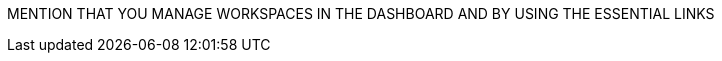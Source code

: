 ////
COPIED, TO BE REWRITTEN:
:_content-type: assembly
:description: Projects with Git
:keywords: projects-with-git, project-with-git, onboarding-to-projects-git, onboarding-to-projects-with-git, projects-git, project-git, git-project, git-repository, git-repositories
:navtitle: Projects with Git
// :page-aliases:

[id="projects-with-git_{context}"]
= Projects with Git
////


MENTION THAT YOU MANAGE WORKSPACES IN THE DASHBOARD AND BY USING THE ESSENTIAL LINKS

////
REUSE BY XREF AS MANY OF THE FOLLOWING MODULES AS POSSIBLE IN BOTH 'PROJECTS WITH GIT' AND 'PROJECTS WITHOUT GIT'
  LOG IN AS A USER (SHOULD EXPLAIN WHEN/HOW THE LOGIN PAGE APPEARS)
//SEPARATE PROC DRAFTED: START A NEW WORKSPACE
  REOPEN BY REVISITING A COPIED/SAVED/BOOKMARKED LINK AFTER (FOR EXAMPLE, ACCIDENTALLY) CLOSING THE BROWSER TAB/WINDOW
////REUSE THIS ALSO IN THE PROC FOR STARTING A NEW WORKSPACE:
  ----
You can copy the link of the running workspace from the address bar of the browser, and/or you can bookmark the link in your browser. Here add the snip for bookmarking pages.

if you close the tab with the workspace by mistake, if your browser is still open, you can reopen the closed tab, and the workspace will reconnect.
If you log out from the dashboard and/or close your browser, or use a different browser, entering the workspace URL will result in having to log in and after that the running workspace will reconnect.

----
TIP: to go to the dashboard when you don't have the Che URL saved as a browser bookmark, just remove the workspace part of the URL (the Che URL will ?remain?), and press Enter go to the Che URL.
----

THE FOLLOWING IS RELEVANT TO (a) USING THE WORKSPACE, (b) STOP, (c) RESTART:
mention https://www.eclipse.org/che/docs/che-7/installation-guide/advanced-configuration-options-for-the-che-server-component/#_che_limits_workspace_idle_timeout
&
mention https://www.eclipse.org/che/docs/che-7/installation-guide/advanced-configuration-options-for-the-che-server-component/#_che_limits_workspace_run_timeout

Dealing with hitting limits:
like
https://www.eclipse.org/che/docs/che-7/installation-guide/advanced-configuration-options-for-the-che-server-component/#_che_limits_workspace_env_ram
(timeout limits are covered in another section)
and users's limits
like
https://www.eclipse.org/che/docs/che-7/installation-guide/advanced-configuration-options-for-the-che-server-component/#users-workspace-limits


